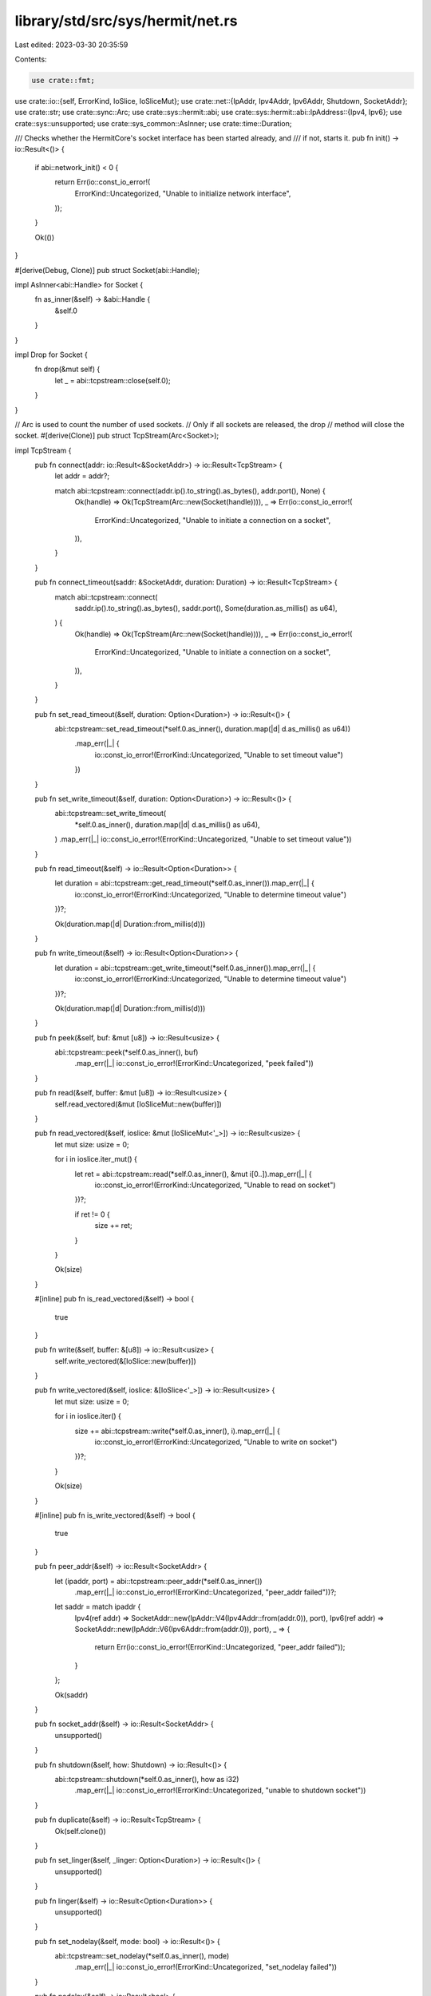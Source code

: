 library/std/src/sys/hermit/net.rs
=================================

Last edited: 2023-03-30 20:35:59

Contents:

.. code-block:: rs

    use crate::fmt;
use crate::io::{self, ErrorKind, IoSlice, IoSliceMut};
use crate::net::{IpAddr, Ipv4Addr, Ipv6Addr, Shutdown, SocketAddr};
use crate::str;
use crate::sync::Arc;
use crate::sys::hermit::abi;
use crate::sys::hermit::abi::IpAddress::{Ipv4, Ipv6};
use crate::sys::unsupported;
use crate::sys_common::AsInner;
use crate::time::Duration;

/// Checks whether the HermitCore's socket interface has been started already, and
/// if not, starts it.
pub fn init() -> io::Result<()> {
    if abi::network_init() < 0 {
        return Err(io::const_io_error!(
            ErrorKind::Uncategorized,
            "Unable to initialize network interface",
        ));
    }

    Ok(())
}

#[derive(Debug, Clone)]
pub struct Socket(abi::Handle);

impl AsInner<abi::Handle> for Socket {
    fn as_inner(&self) -> &abi::Handle {
        &self.0
    }
}

impl Drop for Socket {
    fn drop(&mut self) {
        let _ = abi::tcpstream::close(self.0);
    }
}

// Arc is used to count the number of used sockets.
// Only if all sockets are released, the drop
// method will close the socket.
#[derive(Clone)]
pub struct TcpStream(Arc<Socket>);

impl TcpStream {
    pub fn connect(addr: io::Result<&SocketAddr>) -> io::Result<TcpStream> {
        let addr = addr?;

        match abi::tcpstream::connect(addr.ip().to_string().as_bytes(), addr.port(), None) {
            Ok(handle) => Ok(TcpStream(Arc::new(Socket(handle)))),
            _ => Err(io::const_io_error!(
                ErrorKind::Uncategorized,
                "Unable to initiate a connection on a socket",
            )),
        }
    }

    pub fn connect_timeout(saddr: &SocketAddr, duration: Duration) -> io::Result<TcpStream> {
        match abi::tcpstream::connect(
            saddr.ip().to_string().as_bytes(),
            saddr.port(),
            Some(duration.as_millis() as u64),
        ) {
            Ok(handle) => Ok(TcpStream(Arc::new(Socket(handle)))),
            _ => Err(io::const_io_error!(
                ErrorKind::Uncategorized,
                "Unable to initiate a connection on a socket",
            )),
        }
    }

    pub fn set_read_timeout(&self, duration: Option<Duration>) -> io::Result<()> {
        abi::tcpstream::set_read_timeout(*self.0.as_inner(), duration.map(|d| d.as_millis() as u64))
            .map_err(|_| {
                io::const_io_error!(ErrorKind::Uncategorized, "Unable to set timeout value")
            })
    }

    pub fn set_write_timeout(&self, duration: Option<Duration>) -> io::Result<()> {
        abi::tcpstream::set_write_timeout(
            *self.0.as_inner(),
            duration.map(|d| d.as_millis() as u64),
        )
        .map_err(|_| io::const_io_error!(ErrorKind::Uncategorized, "Unable to set timeout value"))
    }

    pub fn read_timeout(&self) -> io::Result<Option<Duration>> {
        let duration = abi::tcpstream::get_read_timeout(*self.0.as_inner()).map_err(|_| {
            io::const_io_error!(ErrorKind::Uncategorized, "Unable to determine timeout value")
        })?;

        Ok(duration.map(|d| Duration::from_millis(d)))
    }

    pub fn write_timeout(&self) -> io::Result<Option<Duration>> {
        let duration = abi::tcpstream::get_write_timeout(*self.0.as_inner()).map_err(|_| {
            io::const_io_error!(ErrorKind::Uncategorized, "Unable to determine timeout value")
        })?;

        Ok(duration.map(|d| Duration::from_millis(d)))
    }

    pub fn peek(&self, buf: &mut [u8]) -> io::Result<usize> {
        abi::tcpstream::peek(*self.0.as_inner(), buf)
            .map_err(|_| io::const_io_error!(ErrorKind::Uncategorized, "peek failed"))
    }

    pub fn read(&self, buffer: &mut [u8]) -> io::Result<usize> {
        self.read_vectored(&mut [IoSliceMut::new(buffer)])
    }

    pub fn read_vectored(&self, ioslice: &mut [IoSliceMut<'_>]) -> io::Result<usize> {
        let mut size: usize = 0;

        for i in ioslice.iter_mut() {
            let ret = abi::tcpstream::read(*self.0.as_inner(), &mut i[0..]).map_err(|_| {
                io::const_io_error!(ErrorKind::Uncategorized, "Unable to read on socket")
            })?;

            if ret != 0 {
                size += ret;
            }
        }

        Ok(size)
    }

    #[inline]
    pub fn is_read_vectored(&self) -> bool {
        true
    }

    pub fn write(&self, buffer: &[u8]) -> io::Result<usize> {
        self.write_vectored(&[IoSlice::new(buffer)])
    }

    pub fn write_vectored(&self, ioslice: &[IoSlice<'_>]) -> io::Result<usize> {
        let mut size: usize = 0;

        for i in ioslice.iter() {
            size += abi::tcpstream::write(*self.0.as_inner(), i).map_err(|_| {
                io::const_io_error!(ErrorKind::Uncategorized, "Unable to write on socket")
            })?;
        }

        Ok(size)
    }

    #[inline]
    pub fn is_write_vectored(&self) -> bool {
        true
    }

    pub fn peer_addr(&self) -> io::Result<SocketAddr> {
        let (ipaddr, port) = abi::tcpstream::peer_addr(*self.0.as_inner())
            .map_err(|_| io::const_io_error!(ErrorKind::Uncategorized, "peer_addr failed"))?;

        let saddr = match ipaddr {
            Ipv4(ref addr) => SocketAddr::new(IpAddr::V4(Ipv4Addr::from(addr.0)), port),
            Ipv6(ref addr) => SocketAddr::new(IpAddr::V6(Ipv6Addr::from(addr.0)), port),
            _ => {
                return Err(io::const_io_error!(ErrorKind::Uncategorized, "peer_addr failed"));
            }
        };

        Ok(saddr)
    }

    pub fn socket_addr(&self) -> io::Result<SocketAddr> {
        unsupported()
    }

    pub fn shutdown(&self, how: Shutdown) -> io::Result<()> {
        abi::tcpstream::shutdown(*self.0.as_inner(), how as i32)
            .map_err(|_| io::const_io_error!(ErrorKind::Uncategorized, "unable to shutdown socket"))
    }

    pub fn duplicate(&self) -> io::Result<TcpStream> {
        Ok(self.clone())
    }

    pub fn set_linger(&self, _linger: Option<Duration>) -> io::Result<()> {
        unsupported()
    }

    pub fn linger(&self) -> io::Result<Option<Duration>> {
        unsupported()
    }

    pub fn set_nodelay(&self, mode: bool) -> io::Result<()> {
        abi::tcpstream::set_nodelay(*self.0.as_inner(), mode)
            .map_err(|_| io::const_io_error!(ErrorKind::Uncategorized, "set_nodelay failed"))
    }

    pub fn nodelay(&self) -> io::Result<bool> {
        abi::tcpstream::nodelay(*self.0.as_inner())
            .map_err(|_| io::const_io_error!(ErrorKind::Uncategorized, "nodelay failed"))
    }

    pub fn set_ttl(&self, tll: u32) -> io::Result<()> {
        abi::tcpstream::set_tll(*self.0.as_inner(), tll)
            .map_err(|_| io::const_io_error!(ErrorKind::Uncategorized, "unable to set TTL"))
    }

    pub fn ttl(&self) -> io::Result<u32> {
        abi::tcpstream::get_tll(*self.0.as_inner())
            .map_err(|_| io::const_io_error!(ErrorKind::Uncategorized, "unable to get TTL"))
    }

    pub fn take_error(&self) -> io::Result<Option<io::Error>> {
        unsupported()
    }

    pub fn set_nonblocking(&self, mode: bool) -> io::Result<()> {
        abi::tcpstream::set_nonblocking(*self.0.as_inner(), mode).map_err(|_| {
            io::const_io_error!(ErrorKind::Uncategorized, "unable to set blocking mode")
        })
    }
}

impl fmt::Debug for TcpStream {
    fn fmt(&self, _f: &mut fmt::Formatter<'_>) -> fmt::Result {
        Ok(())
    }
}

#[derive(Clone)]
pub struct TcpListener(SocketAddr);

impl TcpListener {
    pub fn bind(addr: io::Result<&SocketAddr>) -> io::Result<TcpListener> {
        let addr = addr?;

        Ok(TcpListener(*addr))
    }

    pub fn socket_addr(&self) -> io::Result<SocketAddr> {
        Ok(self.0)
    }

    pub fn accept(&self) -> io::Result<(TcpStream, SocketAddr)> {
        let (handle, ipaddr, port) = abi::tcplistener::accept(self.0.port())
            .map_err(|_| io::const_io_error!(ErrorKind::Uncategorized, "accept failed"))?;
        let saddr = match ipaddr {
            Ipv4(ref addr) => SocketAddr::new(IpAddr::V4(Ipv4Addr::from(addr.0)), port),
            Ipv6(ref addr) => SocketAddr::new(IpAddr::V6(Ipv6Addr::from(addr.0)), port),
            _ => {
                return Err(io::const_io_error!(ErrorKind::Uncategorized, "accept failed"));
            }
        };

        Ok((TcpStream(Arc::new(Socket(handle))), saddr))
    }

    pub fn duplicate(&self) -> io::Result<TcpListener> {
        Ok(self.clone())
    }

    pub fn set_ttl(&self, _: u32) -> io::Result<()> {
        unsupported()
    }

    pub fn ttl(&self) -> io::Result<u32> {
        unsupported()
    }

    pub fn set_only_v6(&self, _: bool) -> io::Result<()> {
        unsupported()
    }

    pub fn only_v6(&self) -> io::Result<bool> {
        unsupported()
    }

    pub fn take_error(&self) -> io::Result<Option<io::Error>> {
        unsupported()
    }

    pub fn set_nonblocking(&self, _: bool) -> io::Result<()> {
        unsupported()
    }
}

impl fmt::Debug for TcpListener {
    fn fmt(&self, _f: &mut fmt::Formatter<'_>) -> fmt::Result {
        Ok(())
    }
}

pub struct UdpSocket(abi::Handle);

impl UdpSocket {
    pub fn bind(_: io::Result<&SocketAddr>) -> io::Result<UdpSocket> {
        unsupported()
    }

    pub fn peer_addr(&self) -> io::Result<SocketAddr> {
        unsupported()
    }

    pub fn socket_addr(&self) -> io::Result<SocketAddr> {
        unsupported()
    }

    pub fn recv_from(&self, _: &mut [u8]) -> io::Result<(usize, SocketAddr)> {
        unsupported()
    }

    pub fn peek_from(&self, _: &mut [u8]) -> io::Result<(usize, SocketAddr)> {
        unsupported()
    }

    pub fn send_to(&self, _: &[u8], _: &SocketAddr) -> io::Result<usize> {
        unsupported()
    }

    pub fn duplicate(&self) -> io::Result<UdpSocket> {
        unsupported()
    }

    pub fn set_read_timeout(&self, _: Option<Duration>) -> io::Result<()> {
        unsupported()
    }

    pub fn set_write_timeout(&self, _: Option<Duration>) -> io::Result<()> {
        unsupported()
    }

    pub fn read_timeout(&self) -> io::Result<Option<Duration>> {
        unsupported()
    }

    pub fn write_timeout(&self) -> io::Result<Option<Duration>> {
        unsupported()
    }

    pub fn set_broadcast(&self, _: bool) -> io::Result<()> {
        unsupported()
    }

    pub fn broadcast(&self) -> io::Result<bool> {
        unsupported()
    }

    pub fn set_multicast_loop_v4(&self, _: bool) -> io::Result<()> {
        unsupported()
    }

    pub fn multicast_loop_v4(&self) -> io::Result<bool> {
        unsupported()
    }

    pub fn set_multicast_ttl_v4(&self, _: u32) -> io::Result<()> {
        unsupported()
    }

    pub fn multicast_ttl_v4(&self) -> io::Result<u32> {
        unsupported()
    }

    pub fn set_multicast_loop_v6(&self, _: bool) -> io::Result<()> {
        unsupported()
    }

    pub fn multicast_loop_v6(&self) -> io::Result<bool> {
        unsupported()
    }

    pub fn join_multicast_v4(&self, _: &Ipv4Addr, _: &Ipv4Addr) -> io::Result<()> {
        unsupported()
    }

    pub fn join_multicast_v6(&self, _: &Ipv6Addr, _: u32) -> io::Result<()> {
        unsupported()
    }

    pub fn leave_multicast_v4(&self, _: &Ipv4Addr, _: &Ipv4Addr) -> io::Result<()> {
        unsupported()
    }

    pub fn leave_multicast_v6(&self, _: &Ipv6Addr, _: u32) -> io::Result<()> {
        unsupported()
    }

    pub fn set_ttl(&self, _: u32) -> io::Result<()> {
        unsupported()
    }

    pub fn ttl(&self) -> io::Result<u32> {
        unsupported()
    }

    pub fn take_error(&self) -> io::Result<Option<io::Error>> {
        unsupported()
    }

    pub fn set_nonblocking(&self, _: bool) -> io::Result<()> {
        unsupported()
    }

    pub fn recv(&self, _: &mut [u8]) -> io::Result<usize> {
        unsupported()
    }

    pub fn peek(&self, _: &mut [u8]) -> io::Result<usize> {
        unsupported()
    }

    pub fn send(&self, _: &[u8]) -> io::Result<usize> {
        unsupported()
    }

    pub fn connect(&self, _: io::Result<&SocketAddr>) -> io::Result<()> {
        unsupported()
    }
}

impl fmt::Debug for UdpSocket {
    fn fmt(&self, _f: &mut fmt::Formatter<'_>) -> fmt::Result {
        Ok(())
    }
}

pub struct LookupHost(!);

impl LookupHost {
    pub fn port(&self) -> u16 {
        self.0
    }
}

impl Iterator for LookupHost {
    type Item = SocketAddr;
    fn next(&mut self) -> Option<SocketAddr> {
        self.0
    }
}

impl TryFrom<&str> for LookupHost {
    type Error = io::Error;

    fn try_from(_v: &str) -> io::Result<LookupHost> {
        unsupported()
    }
}

impl<'a> TryFrom<(&'a str, u16)> for LookupHost {
    type Error = io::Error;

    fn try_from(_v: (&'a str, u16)) -> io::Result<LookupHost> {
        unsupported()
    }
}

#[allow(nonstandard_style)]
pub mod netc {
    pub const AF_INET: u8 = 0;
    pub const AF_INET6: u8 = 1;
    pub type sa_family_t = u8;

    #[derive(Copy, Clone)]
    pub struct in_addr {
        pub s_addr: u32,
    }

    #[derive(Copy, Clone)]
    pub struct sockaddr_in {
        pub sin_family: sa_family_t,
        pub sin_port: u16,
        pub sin_addr: in_addr,
    }

    #[derive(Copy, Clone)]
    pub struct in6_addr {
        pub s6_addr: [u8; 16],
    }

    #[derive(Copy, Clone)]
    pub struct sockaddr_in6 {
        pub sin6_family: sa_family_t,
        pub sin6_port: u16,
        pub sin6_addr: in6_addr,
        pub sin6_flowinfo: u32,
        pub sin6_scope_id: u32,
    }

    #[derive(Copy, Clone)]
    pub struct sockaddr {}
}


